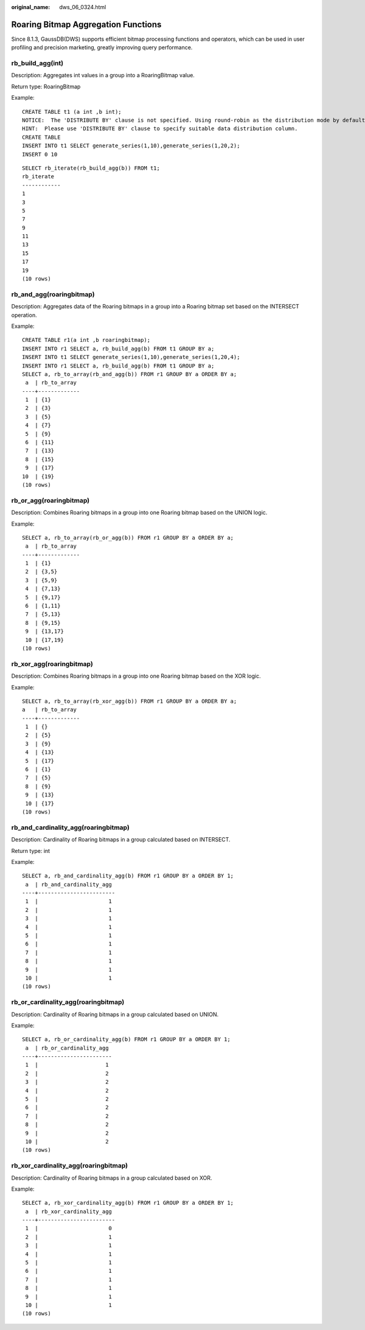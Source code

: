 :original_name: dws_06_0324.html

.. _dws_06_0324:

Roaring Bitmap Aggregation Functions
====================================

Since 8.1.3, GaussDB(DWS) supports efficient bitmap processing functions and operators, which can be used in user profiling and precision marketing, greatly improving query performance.

rb_build_agg(int)
-----------------

Description: Aggregates int values in a group into a RoaringBitmap value.

Return type: RoaringBitmap

Example:

::

   CREATE TABLE t1 (a int ,b int);
   NOTICE:  The 'DISTRIBUTE BY' clause is not specified. Using round-robin as the distribution mode by default.
   HINT:  Please use 'DISTRIBUTE BY' clause to specify suitable data distribution column.
   CREATE TABLE
   INSERT INTO t1 SELECT generate_series(1,10),generate_series(1,20,2);
   INSERT 0 10

::

   SELECT rb_iterate(rb_build_agg(b)) FROM t1;
   rb_iterate
   ------------
   1
   3
   5
   7
   9
   11
   13
   15
   17
   19
   (10 rows)

rb_and_agg(roaringbitmap)
-------------------------

Description: Aggregates data of the Roaring bitmaps in a group into a Roaring bitmap set based on the INTERSECT operation.

Example:

::

   CREATE TABLE r1(a int ,b roaringbitmap);
   INSERT INTO r1 SELECT a, rb_build_agg(b) FROM t1 GROUP BY a;
   INSERT INTO t1 SELECT generate_series(1,10),generate_series(1,20,4);
   INSERT INTO r1 SELECT a, rb_build_agg(b) FROM t1 GROUP BY a;
   SELECT a, rb_to_array(rb_and_agg(b)) FROM r1 GROUP BY a ORDER BY a;
    a  | rb_to_array
   ----+-------------
    1  | {1}
    2  | {3}
    3  | {5}
    4  | {7}
    5  | {9}
    6  | {11}
    7  | {13}
    8  | {15}
    9  | {17}
   10  | {19}
   (10 rows)

rb_or_agg(roaringbitmap)
------------------------

Description: Combines Roaring bitmaps in a group into one Roaring bitmap based on the UNION logic.

Example:

::

   SELECT a, rb_to_array(rb_or_agg(b)) FROM r1 GROUP BY a ORDER BY a;
    a  | rb_to_array
   ----+-------------
    1  | {1}
    2  | {3,5}
    3  | {5,9}
    4  | {7,13}
    5  | {9,17}
    6  | {1,11}
    7  | {5,13}
    8  | {9,15}
    9  | {13,17}
    10 | {17,19}
   (10 rows)

rb_xor_agg(roaringbitmap)
-------------------------

Description: Combines Roaring bitmaps in a group into one Roaring bitmap based on the XOR logic.

Example:

::

   SELECT a, rb_to_array(rb_xor_agg(b)) FROM r1 GROUP BY a ORDER BY a;
   a   | rb_to_array
   ----+-------------
    1  | {}
    2  | {5}
    3  | {9}
    4  | {13}
    5  | {17}
    6  | {1}
    7  | {5}
    8  | {9}
    9  | {13}
    10 | {17}
   (10 rows)

rb_and_cardinality_agg(roaringbitmap)
-------------------------------------

Description: Cardinality of Roaring bitmaps in a group calculated based on INTERSECT.

Return type: int

Example:

::

   SELECT a, rb_and_cardinality_agg(b) FROM r1 GROUP BY a ORDER BY 1;
    a  | rb_and_cardinality_agg
   ----+------------------------
    1  |                      1
    2  |                      1
    3  |                      1
    4  |                      1
    5  |                      1
    6  |                      1
    7  |                      1
    8  |                      1
    9  |                      1
    10 |                      1
   (10 rows)

rb_or_cardinality_agg(roaringbitmap)
------------------------------------

Description: Cardinality of Roaring bitmaps in a group calculated based on UNION.

Example:

::

   SELECT a, rb_or_cardinality_agg(b) FROM r1 GROUP BY a ORDER BY 1;
    a  | rb_or_cardinality_agg
   ----+-----------------------
    1  |                     1
    2  |                     2
    3  |                     2
    4  |                     2
    5  |                     2
    6  |                     2
    7  |                     2
    8  |                     2
    9  |                     2
    10 |                     2
   (10 rows)

rb_xor_cardinality_agg(roaringbitmap)
-------------------------------------

Description: Cardinality of Roaring bitmaps in a group calculated based on XOR.

Example:

::

   SELECT a, rb_xor_cardinality_agg(b) FROM r1 GROUP BY a ORDER BY 1;
    a  | rb_xor_cardinality_agg
   ----+------------------------
    1  |                      0
    2  |                      1
    3  |                      1
    4  |                      1
    5  |                      1
    6  |                      1
    7  |                      1
    8  |                      1
    9  |                      1
    10 |                      1
   (10 rows)

